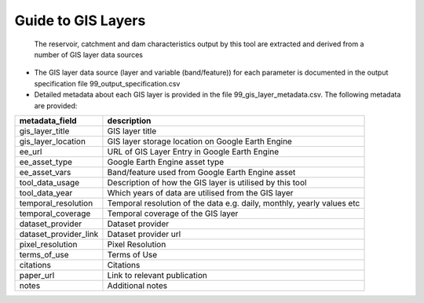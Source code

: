 Guide to GIS Layers
===================

   The reservoir, catchment and dam characteristics output by this tool
   are extracted and derived from a number of GIS layer data sources

-  The GIS layer data source (layer and variable (band/feature)) for
   each parameter is documented in the output specification file
   99_output_specification.csv

-  Detailed metadata about each GIS layer is provided in the file
   99_gis_layer_metadata.csv. The following metadata are provided:

+---------------------------+------------------------------------------+
| metadata_field            | description                              |
+===========================+==========================================+
| gis_layer_title           | GIS layer title                          |
+---------------------------+------------------------------------------+
| gis_layer_location        | GIS layer storage location on Google     |
|                           | Earth Engine                             |
+---------------------------+------------------------------------------+
| ee_url                    | URL of GIS Layer Entry in Google Earth   |
|                           | Engine                                   |
+---------------------------+------------------------------------------+
| ee_asset_type             | Google Earth Engine asset type           |
+---------------------------+------------------------------------------+
| ee_asset_vars             | Band/feature used from Google Earth      |
|                           | Engine asset                             |
+---------------------------+------------------------------------------+
| tool_data_usage           | Description of how the GIS layer is      |
|                           | utilised by this tool                    |
+---------------------------+------------------------------------------+
| tool_data_year            | Which years of data are utilised from    |
|                           | the GIS layer                            |
+---------------------------+------------------------------------------+
| temporal_resolution       | Temporal resolution of the data          |
|                           | e.g. daily, monthly, yearly values etc   |
+---------------------------+------------------------------------------+
| temporal_coverage         | Temporal coverage of the GIS layer       |
+---------------------------+------------------------------------------+
| dataset_provider          | Dataset provider                         |
+---------------------------+------------------------------------------+
| dataset_provider_link     | Dataset provider url                     |
+---------------------------+------------------------------------------+
| pixel_resolution          | Pixel Resolution                         |
+---------------------------+------------------------------------------+
| terms_of_use              | Terms of Use                             |
+---------------------------+------------------------------------------+
| citations                 | Citations                                |
+---------------------------+------------------------------------------+
| paper_url                 | Link to relevant publication             |
+---------------------------+------------------------------------------+
| notes                     | Additional notes                         |
+---------------------------+------------------------------------------+

